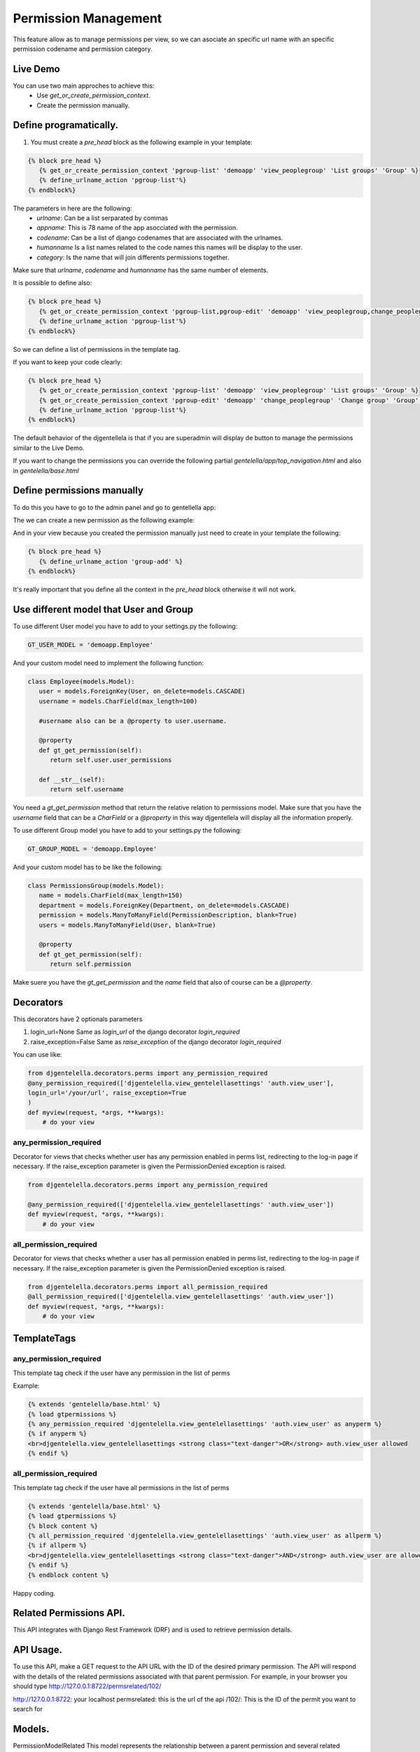 ======================
Permission Management
======================

This feature allow as to manage permissions per view, so we can asociate an
specific url name with an specific permission codename and permission category.

---------------------
 Live Demo
---------------------

.. image:: ./_static/01-permissionmanagement.gif


You can use two main approches to achieve this:
   - Use `get_or_create_permission_context`.
   - Create the permission manually.

--------------------------
Define programatically.
--------------------------

1. You must create a `pre_head` block as the following example in your template:

.. code-block:: python

   {% block pre_head %}
      {% get_or_create_permission_context 'pgroup-list' 'demoapp' 'view_peoplegroup' 'List groups' 'Group' %}
      {% define_urlname_action 'pgroup-list'%}
   {% endblock%}

The parameters in here are the following:
   - `urlname`: Can be a list serparated by commas
   - `appname`: This is 78 name of the app asocciated with the permission.
   - `codename`: Can be a list of django codenames that are associated with the urlnames.
   - `humanname` Is a list names related to the code names this names will be display to the user.
   - `category`: Is the name that will join differents permissions together.

Make sure that `urlname`, `codename` and `humanname` has the same number of elements.

It is possible to define also:

.. code-block:: python

   {% block pre_head %}
      {% get_or_create_permission_context 'pgroup-list,pgroup-edit' 'demoapp' 'view_peoplegroup,change_peoplegroup' 'List groups,Change group' 'Group' %}
      {% define_urlname_action 'pgroup-list'%}
   {% endblock%}

So we can define a list of permissions in the template tag.


If you want to keep your code clearly:

.. code-block:: python

   {% block pre_head %}
      {% get_or_create_permission_context 'pgroup-list' 'demoapp' 'view_peoplegroup' 'List groups' 'Group' %}
      {% get_or_create_permission_context 'pgroup-edit' 'demoapp' 'change_peoplegroup' 'Change group' 'Group' %}
      {% define_urlname_action 'pgroup-list'%}
   {% endblock%}


The default behavior of the djgentellela is that if you are superadmin will display de button
to manage the permissions similar to the Live Demo.

If you want to change the permissions you can override the following partial `gentelella/app/top_navigation.html` and
also in `gentelella/base.html`

-------------------------------
Define permissions manually
-------------------------------

To do this you have to go to the admin panel and go to gentellella app:

.. image:: ./_static/02-permissionmanagement-admin.png

The we can create a new permission as the following example:

.. image:: ./_static/03-permissionmanagement-add.png

And in your view because you created the permission manually just need to create in your template the following:

.. code-block:: python

   {% block pre_head %}
      {% define_urlname_action 'group-add' %}
   {% endblock%}

It's really important that you define all the context in the `pre_head` block otherwise it will not work.

-----------------------------------------
Use different model that User and Group
-----------------------------------------

To use different User model you have to add to your settings.py the following:

.. code-block:: python

   GT_USER_MODEL = 'demoapp.Employee'

And your custom model need to implement the following function:

.. code-block:: python

   class Employee(models.Model):
      user = models.ForeignKey(User, on_delete=models.CASCADE)
      username = models.CharField(max_length=100)

      #username also can be a @property to user.username.

      @property
      def gt_get_permission(self):
         return self.user.user_permissions

      def __str__(self):
         return self.username

You need a `gt_get_permission` method that return the relative relation to permissions model.
Make sure that you have the `username` field that can be a `CharField` or a `@property` in this way
djgentellela will display all the information properly.

To use different Group model you have to add to your settings.py the following:

.. code-block:: python

   GT_GROUP_MODEL = 'demoapp.Employee'

And your custom model has to be like the following:

.. code-block:: python

   class PermissionsGroup(models.Model):
      name = models.CharField(max_length=150)
      department = models.ForeignKey(Department, on_delete=models.CASCADE)
      permission = models.ManyToManyField(PermissionDescription, blank=True)
      users = models.ManyToManyField(User, blank=True)

      @property
      def gt_get_permission(self):
         return self.permission

Make suere you have the `gt_get_permission` and the `name` field that also of course can be a `@property`.


-----------------------------------------
Decorators
-----------------------------------------

This decorators have 2 optionals parameters

1) login_url=None    Same as `login_url` of the django decorator `login_required`
2) raise_exception=False  Same as `raise_exception` of the django decorator `login_required`


You can use like:

.. code-block:: python

    from djgentelella.decorators.perms import any_permission_required
    @any_permission_required(['djgentelella.view_gentelellasettings' 'auth.view_user'],
    login_url='/your/url', raise_exception=True
    )
    def myview(request, *args, **kwargs):
        # do your view


''''''''''''''''''''''''''''''''
any_permission_required
''''''''''''''''''''''''''''''''

Decorator for views that checks whether user has any permission
enabled in perms list, redirecting to the log-in page if necessary.
If the raise_exception parameter is given the PermissionDenied exception
is raised.

.. code-block:: python

    from djgentelella.decorators.perms import any_permission_required

    @any_permission_required(['djgentelella.view_gentelellasettings' 'auth.view_user'])
    def myview(request, *args, **kwargs):
        # do your view



''''''''''''''''''''''''''''
all_permission_required
''''''''''''''''''''''''''''

Decorator for views that checks whether a user has all permission
enabled in perms list, redirecting to the log-in page if necessary.
If the raise_exception parameter is given the PermissionDenied exception
is raised.

.. code-block:: python

    from djgentelella.decorators.perms import all_permission_required
    @all_permission_required(['djgentelella.view_gentelellasettings' 'auth.view_user'])
    def myview(request, *args, **kwargs):
        # do your view



-----------------------------------------
TemplateTags
-----------------------------------------

''''''''''''''''''''''''''''''
any_permission_required
''''''''''''''''''''''''''''''

This template tag check if the user have any permission in the list of perms

Example:

.. code-block:: html

    {% extends 'gentelella/base.html' %}
    {% load gtpermissions %}
    {% any_permission_required 'djgentelella.view_gentelellasettings' 'auth.view_user' as anyperm %}
    {% if anyperm %}
    <br>djgentelella.view_gentelellasettings <strong class="text-danger">OR</strong> auth.view_user allowed
    {% endif %}


''''''''''''''''''''''''''''''
all_permission_required
''''''''''''''''''''''''''''''

This template tag check if the user have all permissions in the list of perms

.. code-block:: html

    {% extends 'gentelella/base.html' %}
    {% load gtpermissions %}
    {% block content %}
    {% all_permission_required 'djgentelella.view_gentelellasettings' 'auth.view_user' as allperm %}
    {% if allperm %}
    <br>djgentelella.view_gentelellasettings <strong class="text-danger">AND</strong> auth.view_user are allowed
    {% endif %}
    {% endblock content %}

Happy coding.


--------------------------
Related Permissions API.
--------------------------
This API integrates with Django Rest Framework (DRF) and is used to retrieve permission details.

--------------------------
API Usage.
--------------------------
To use this API, make a GET request to the API URL with the ID of the desired primary permission.
The API will respond with the details of the related permissions associated with that parent permission.
For example, in your browser you should type http://127.0.0.1:8722/permsrelated/102/

http://127.0.0.1:8722: your localhost
permsrelated: this is the url of the api
/102/: This is the ID of the permit you want to search for


--------------------------
Models.
--------------------------

PermissionModelRelated
This model represents the
relationship between a parent permission and several related permissions. Key fields include:

main_permission: A ForeignKey field that references the main permission.
related_permissions: A ManyToMany field that stores a list of permissions related to the parent permission.

--------------------------
Viewset.
--------------------------
PermissionRelatedDetailView
The PermissionRelatedDetailView is a DRF class-based view that allows you to retrieve details of a PermissionRelated object based on its ID. It works in the following way:

It uses DRF's generics.RetrieveAPIView class as a base.
The queryset property defines the set of available PermissionRelated objects.
The PermissionRelatedSerializer serializer is used to serialize the data before sending it as a response.
The get_object function retrieves a PermissionRelated object based on the ID provided in the URL.

--------------------------
Serializer.
--------------------------

PermissionRelatedSerializer
The PermissionRelatedSerializer serializer is responsible for converting PermissionRelated objects into JSON representations. Key features of the serializer include:

The related_permissions field is defined as a SerializerMethodField, allowing you to customize how related permissions are serialized.
The get_related_permissions function is used to get related permissions and their details.
A list of related permissions is created and existing permissions are removed to avoid duplicates.
The PermissionSerializer serializer is used to convert the list of related permissions into JSON data.

--------------------------
Url.
--------------------------
The API URL is defined as:
path('permsrelated/<int:permission_id>/', PermissionRelatedDetailView.as_view(), name='api_related_permissions_detail')
This URL allows you to access details of related permissions for a specific parent permission.
You must provide the primary permission ID in the URL to retrieve the relevant information.


--------------------------
Manage Permissions
--------------------------
This code is used to manage permissions and related permissions in a Django application.
Allows you to add, delete, and update related permissions based on a predefined set of data.

--------------------------
Definition of permissions in a dictionary and functions
--------------------------

The code starts with a list of dictionaries called permissions_to_create.
Each dictionary represents a parent permission and its associated related permissions. Key fields in each dictionary include:

app_label: Label of the application to which the permissions belong.
main_permission_natural_name: Natural name of the main permission.
main_permission_codename: Main permission code.
related_permissions: List of related permissions,
where each related permission has its own application label (app_label), name (name), and code (codename).

--------------------------
Add Related Permissions
--------------------------
The add_related_permission function allows you to add related permissions
to an existing parent permission. It works in the following way:

Cycles through the list of predefined permissions in permissions_to_create.
Compares the supplied main_permission_codename with the main permission code on each list item.
If a matching parent permission is found,
it adds the specified related permissions to the related_permissions list.
Returns True if the related permission is successfully
added and False if the parent permission is not found.

#Example Add permissions

related_permissions = {
   'app_label': 'auth',
    'name': 'Can delete user',
    'codename': 'delete_user',
}

if add_related_permission('change_abcde', related_permissions):
    print("Related permission added successfully.")
else:
    print("Parent permission not found to add related permission.")

--------------------------
How to use the add permissions function
--------------------------
From app.py, you can import the functions defined
in permissions.py and run it to add
For the changes to take effect, developers must
call these functions in their code, and once executed,
the related permissions will be modified, added, or removed as specified in the functions.
These changes to the permissions dictionary will be
reflected in your application's permissions logic.



--------------------------
Remove related permissions
--------------------------
The remove_related_permission function allows you
to remove related permissions from an existing parent permission. It works in the following way:

Cycles through the list of predefined permissions in permissions_to_create.
Compares app_label, main_permission_codename, and related_permission_codename with the given arguments.
If a matching parent permission is found, removes the specified
related permission from the related_permissions list.
Returns True if the related permission is successfully
removed and False if the related permission is not found.

#Example delete permissions

result_remove = remove_related_permission('demoapp', 'add_abcde', 'add_session')
if result_remove:
    print("Related permission successfully removed.")
else:
   print("Related permission not found for delete.")

--------------------------
Update related permissions
--------------------------
The update_related_permission function allows you to update related
permissions of an existing parent permission. It works in the following way:

Cycles through the list of predefined permissions in permissions_to_create.
Compares app_label, main_permission_codename, and related_permission_codename with the given arguments.
If a matching parent permission is found, it finds the corresponding
related permission in the related_permissions list and updates its name and code.
Returns True if the related permission is successfully
updated and False if the related permission is not found.

# Example update permissions

result_update = update_related_permission('demoapp', 'change_abcde', 'add_user', 'Can view user', 'view_user')
if result_update:
    print("Related permission successfully updated.")
else:
    print("Related permission not found for update.")


--------------------------
Django command
--------------------------
The code also includes a custom Django command called
Command that is used to create related permissions on the database.
The command does the following:

Iterates through the permissions data in permissions_to_create.
Searches and obtains the primary permission based on its application tag, natural name, and code.
Then, it finds and obtains the related permissions based on their application tags, names, and codes.
Creates a PermissionRelated object and sets the related permissions on the object.
Saves the PermissionRelated object to the database.

This command will be executed every time the server is up, since in app.py,
this
function def ready(self) is established:
super(DjgentelellaConfig, self).ready()
logger = logging.getLogger(__name__)
logger.info("The DjgentelellaConfig application is ready.")
from django.core import management
management.call_command('show_permissions')

This allows the developer,
instead of executing the command on the command line,
to execute it when the server wakes up.

--------------------------
Related to permissions management
--------------------------
This JavaScript code allows loading related permissions from the related permissions API
loadRelatedPermissions function
The loadRelatedPermissions function is used to load the related permissions and restore the states of the checkboxes in the user interface. Below are its main features:

Parameters:
permissionId: The ID of the parent permission from which to load related permissions.
internalCheckboxes: The container for internal checkboxes where related permissions will be displayed.
Functioning:

Make a GET request to a specific API URL to get the related permissions from the parent permission.
Check if related permissions exist in the response.
If related permissions exist, generate the necessary HTML to display the check boxes for the related permissions.
Initialize the iCheck plugin for related permissions.
Adds ifChecked and ifUnchecked events to the related permission checkboxes.
If there are no related permissions, displays a message
indicating that there are no related permissions available.


